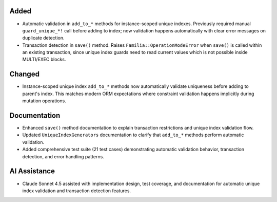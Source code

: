 .. A new scriv changelog fragment.
..
.. Uncomment the section that is right (remove the leading dots).
.. For top level release notes, leave all the headers commented out.
..
Added
-----

- Automatic validation in ``add_to_*`` methods for instance-scoped unique indexes. Previously required manual ``guard_unique_*!`` call before adding to index; now validation happens automatically with clear error messages on duplicate detection.

- Transaction detection in ``save()`` method. Raises ``Familia::OperationModeError`` when ``save()`` is called within an existing transaction, since unique index guards need to read current values which is not possible inside MULTI/EXEC blocks.

Changed
-------

- Instance-scoped unique index ``add_to_*`` methods now automatically validate uniqueness before adding to parent's index. This matches modern ORM expectations where constraint validation happens implicitly during mutation operations.

Documentation
-------------

- Enhanced ``save()`` method documentation to explain transaction restrictions and unique index validation flow.

- Updated ``UniqueIndexGenerators`` documentation to clarify that ``add_to_*`` methods perform automatic validation.

- Added comprehensive test suite (21 test cases) demonstrating automatic validation behavior, transaction detection, and error handling patterns.

AI Assistance
-------------

- Claude Sonnet 4.5 assisted with implementation design, test coverage, and documentation for automatic unique index validation and transaction detection features.

